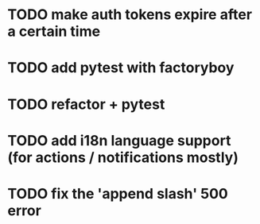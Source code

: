 * TODO make auth tokens expire after a certain time 
* TODO add pytest with factoryboy


* TODO refactor + pytest
* TODO add i18n language support (for actions / notifications mostly)
* TODO fix the 'append slash' 500 error
